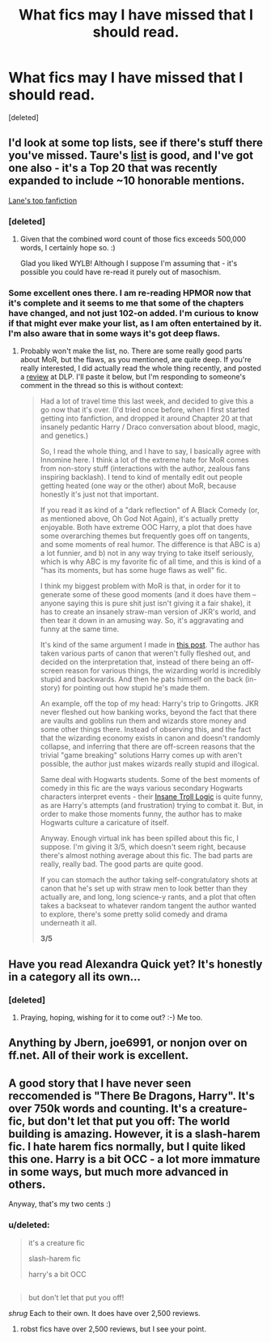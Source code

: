 #+TITLE: What fics may I have missed that I should read.

* What fics may I have missed that I should read.
:PROPERTIES:
:Score: 10
:DateUnix: 1427835680.0
:DateShort: 2015-Apr-01
:FlairText: Request
:END:
[deleted]


** I'd look at some top lists, see if there's stuff there you've missed. Taure's [[https://docs.google.com/document/d/1NkGVr2UUmX3AkexY8P9GZkQFMVfLsxVHckcwW2FzDSA/edit][list]] is good, and I've got one also - it's a Top 20 that was recently expanded to include ~10 honorable mentions.

[[https://docs.google.com/document/d/1gjpJsBshvv5sSTHsbHQ269e3DW2ZReBH20AT7NufJYw/edit][Lane's top fanfiction]]
:PROPERTIES:
:Author: Lane_Anasazi
:Score: 11
:DateUnix: 1427836019.0
:DateShort: 2015-Apr-01
:END:

*** [deleted]
:PROPERTIES:
:Score: 3
:DateUnix: 1427836441.0
:DateShort: 2015-Apr-01
:END:

**** Given that the combined word count of those fics exceeds 500,000 words, I certainly hope so. :)

Glad you liked WYLB! Although I suppose I'm assuming that - it's possible you could have re-read it purely out of masochism.
:PROPERTIES:
:Author: Lane_Anasazi
:Score: 1
:DateUnix: 1427838968.0
:DateShort: 2015-Apr-01
:END:


*** Some excellent ones there. I am re-reading HPMOR now that it's complete and it seems to me that some of the chapters have changed, and not just 102-on added. I'm curious to know if that might ever make your list, as I am often entertained by it. I'm also aware that in some ways it's got deep flaws.
:PROPERTIES:
:Score: 0
:DateUnix: 1427858324.0
:DateShort: 2015-Apr-01
:END:

**** Probably won't make the list, no. There are some really good parts about MoR, but the flaws, as you mentioned, are quite deep. If you're really interested, I did actually read the whole thing recently, and posted a [[https://forums.darklordpotter.net/showpost.php?p=807907&postcount=838][review]] at DLP. I'll paste it below, but I'm responding to someone's comment in the thread so this is without context:

#+begin_quote
  Had a lot of travel time this last week, and decided to give this a go now that it's over. (I'd tried once before, when I first started getting into fanfiction, and dropped it around Chapter 20 at that insanely pedantic Harry / Draco conversation about blood, magic, and genetics.)

  So, I read the whole thing, and I have to say, I basically agree with Innomine here. I think a lot of the extreme hate for MoR comes from non-story stuff (interactions with the author, zealous fans inspiring backlash). I tend to kind of mentally edit out people getting heated (one way or the other) about MoR, because honestly it's just not that important.

  If you read it as kind of a "dark reflection" of A Black Comedy (or, as mentioned above, Oh God Not Again), it's actually pretty enjoyable. Both have extreme OOC Harry, a plot that does have some overarching themes but frequently goes off on tangents, and some moments of real humor. The difference is that ABC is a) a lot funnier, and b) not in any way trying to take itself seriously, which is why ABC is my favorite fic of all time, and this is kind of a "has its moments, but has some huge flaws as well" fic.

  I think my biggest problem with MoR is that, in order for it to generate some of these good moments (and it does have them -- anyone saying this is pure shit just isn't giving it a fair shake), it has to create an insanely straw-man version of JKR's world, and then tear it down in an amusing way. So, it's aggravating and funny at the same time.

  It's kind of the same argument I made in [[https://forums.darklordpotter.net/showpost.php?p=801657&postcount=395][this post]]. The author has taken various parts of canon that weren't fully fleshed out, and decided on the interpretation that, instead of there being an off-screen reason for various things, the wizarding world is incredibly stupid and backwards. And then he pats himself on the back (in-story) for pointing out how stupid he's made them.

  An example, off the top of my head: Harry's trip to Gringotts. JKR never fleshed out how banking works, beyond the fact that there are vaults and goblins run them and wizards store money and some other things there. Instead of observing this, and the fact that the wizarding economy exists in canon and doesn't randomly collapse, and inferring that there are off-screen reasons that the trivial "game breaking" solutions Harry comes up with aren't possible, the author just makes wizards really stupid and illogical.

  Same deal with Hogwarts students. Some of the best moments of comedy in this fic are the ways various secondary Hogwarts characters interpret events - their [[http://tvtropes.org/pmwiki/pmwiki.php/Main/InsaneTrollLogic][Insane Troll Logic]] is quite funny, as are Harry's attempts (and frustration) trying to combat it. But, in order to make those moments funny, the author has to make Hogwarts culture a caricature of itself.

  Anyway. Enough virtual ink has been spilled about this fic, I suppose. I'm giving it 3/5, which doesn't seem right, because there's almost nothing average about this fic. The bad parts are really, really bad. The good parts are quite good.

  If you can stomach the author taking self-congratulatory shots at canon that he's set up with straw men to look better than they actually are, and long, long science-y rants, and a plot that often takes a backseat to whatever random tangent the author wanted to explore, there's some pretty solid comedy and drama underneath it all.

  *3/5*
#+end_quote
:PROPERTIES:
:Author: Lane_Anasazi
:Score: 6
:DateUnix: 1427859569.0
:DateShort: 2015-Apr-01
:END:


** Have you read Alexandra Quick yet? It's honestly in a category all its own...
:PROPERTIES:
:Author: Karinta
:Score: 3
:DateUnix: 1427860278.0
:DateShort: 2015-Apr-01
:END:

*** [deleted]
:PROPERTIES:
:Score: 5
:DateUnix: 1427887084.0
:DateShort: 2015-Apr-01
:END:

**** Praying, hoping, wishing for it to come out? :-) Me too.
:PROPERTIES:
:Author: Karinta
:Score: 5
:DateUnix: 1427902356.0
:DateShort: 2015-Apr-01
:END:


** Anything by Jbern, joe6991, or nonjon over on ff.net. All of their work is excellent.
:PROPERTIES:
:Author: Zeev89
:Score: 2
:DateUnix: 1427874270.0
:DateShort: 2015-Apr-01
:END:


** A good story that I have never seen reccomended is "There Be Dragons, Harry". It's over 750k words and counting. It's a creature-fic, but don't let that put you off: The world building is amazing. However, it is a slash-harem fic. I hate harem fics normally, but I quite liked this one. Harry is a bit OCC - a lot more immature in some ways, but much more advanced in others.

Anyway, that's my two cents :)
:PROPERTIES:
:Author: caz15th
:Score: 1
:DateUnix: 1427888146.0
:DateShort: 2015-Apr-01
:END:

*** u/deleted:
#+begin_quote
  it's a creature fic

  slash-harem fic

  harry's a bit OCC
#+end_quote

** 
   :PROPERTIES:
   :CUSTOM_ID: section
   :END:

#+begin_quote
  but don't let that put you off!
#+end_quote
:PROPERTIES:
:Score: 2
:DateUnix: 1428010981.0
:DateShort: 2015-Apr-03
:END:

**** /shrug/ Each to their own. It does have over 2,500 reviews.
:PROPERTIES:
:Author: caz15th
:Score: 1
:DateUnix: 1428049768.0
:DateShort: 2015-Apr-03
:END:

***** robst fics have over 2,500 reviews, but I see your point.
:PROPERTIES:
:Score: 1
:DateUnix: 1428058156.0
:DateShort: 2015-Apr-03
:END:
